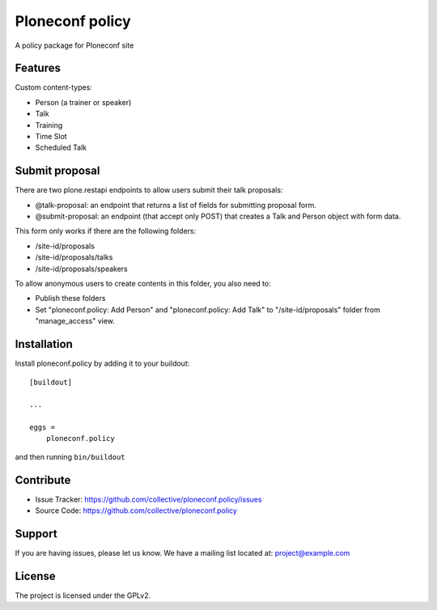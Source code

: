 .. This README is meant for consumption by humans and pypi. Pypi can render rst files so please do not use Sphinx features.
   If you want to learn more about writing documentation, please check out: http://docs.plone.org/about/documentation_styleguide.html
   This text does not appear on pypi or github. It is a comment.

================
Ploneconf policy
================

A policy package for Ploneconf site

Features
--------

Custom content-types:

- Person (a trainer or speaker)
- Talk
- Training
- Time Slot
- Scheduled Talk

Submit proposal
---------------

There are two plone.restapi endpoints to allow users submit their talk proposals:

- @talk-proposal: an endpoint that returns a list of fields for submitting proposal form.
- @submit-proposal: an endpoint (that accept only POST) that creates a Talk and Person object with form data.

This form only works if there are the following folders:

- /site-id/proposals
- /site-id/proposals/talks
- /site-id/proposals/speakers

To allow anonymous users to create contents in this folder, you also need to:

- Publish these folders
- Set "ploneconf.policy: Add Person" and "ploneconf.policy: Add Talk" to "/site-id/proposals" folder from "manage_access" view.


Installation
------------

Install ploneconf.policy by adding it to your buildout::

    [buildout]

    ...

    eggs =
        ploneconf.policy


and then running ``bin/buildout``


Contribute
----------

- Issue Tracker: https://github.com/collective/ploneconf.policy/issues
- Source Code: https://github.com/collective/ploneconf.policy


Support
-------

If you are having issues, please let us know.
We have a mailing list located at: project@example.com


License
-------

The project is licensed under the GPLv2.
